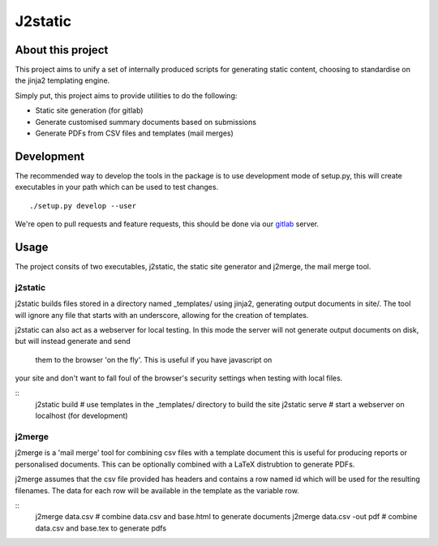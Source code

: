 J2static
========

About this project
------------------
This project aims to unify a set of internally produced scripts for generating
static content, choosing to standardise on the jinja2 templating engine.

Simply put, this project aims to provide utilities to do the following:

* Static site generation (for gitlab)
* Generate customised summary documents based on submissions
* Generate PDFs from CSV files and templates (mail merges)

Development
-----------
The recommended way to develop the tools in the package is to use development
mode of setup.py, this will create executables in your path which can be used
to test changes.

::

  ./setup.py develop --user

We're open to pull requests and feature requests, this should be done via our
gitlab_ server.

Usage
-----
The project consits of two executables, j2static, the static site generator
and j2merge, the mail merge tool.

j2static
........
j2static builds files stored in a directory named _templates/ using jinja2,
generating output documents in site/. The tool will ignore any file that starts
with an underscore, allowing for the creation of templates.

j2static can also act as a webserver for local testing. In this mode the server
will not generate output documents on disk, but will instead generate and  send
 them to the browser 'on the fly'. This is useful if you have javascript on
your site and don't want to fall foul of the browser's security settings when
testing with local files.

::
  j2static build # use templates in the _templates/ directory to build the site
  j2static serve # start a webserver on localhost (for development)


j2merge
.......
j2merge is a 'mail merge' tool for combining csv files with a template document
this is useful for producing reports or personalised documents. This can be
optionally combined with a LaTeX distrubtion to generate PDFs.

j2merge assumes that the csv file provided has headers and contains a row named
id which will be used for the resulting filenames. The data for each row will
be available in the template as the variable row.

::
  j2merge data.csv # combine data.csv and base.html to generate documents
  j2merge data.csv -out pdf # combine data.csv and base.tex to generate pdfs

.. _gitlab: https://git.fossgalaxy.com
